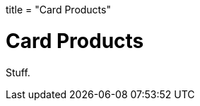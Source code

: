 +++
title = "Card Products"
+++

= Card Products
:endpointdir: content/api/core/card_products
:outfilesuffix: /
:object: card product
:source-highlighter: highlightjs

Stuff.